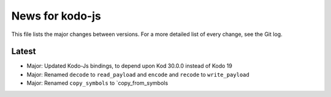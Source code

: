 News for kodo-js
================

This file lists the major changes between versions. For a more detailed list of
every change, see the Git log.

Latest
------
* Major: Updated Kodo-Js bindings, to depend upon Kod 30.0.0 instead of Kodo 19
* Major: Renamed ``decode`` to ``read_payload`` and ``encode`` and ``recode`` to ``write_payload``
* Major: Renamed ``copy_symbols`` to `copy_from_symbols
